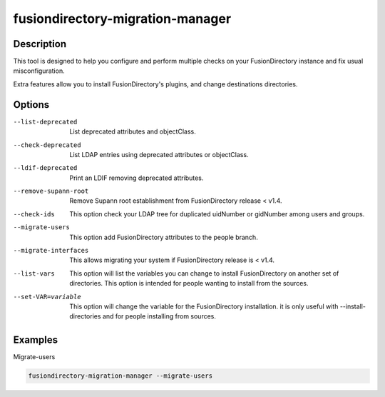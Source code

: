 fusiondirectory-migration-manager
=================================

Description
-----------

This tool is designed to help you configure and perform multiple checks on your
FusionDirectory instance and fix usual misconfiguration.

Extra features allow you to install FusionDirectory's plugins, and
change destinations directories.

Options
-------

--list-deprecated 
  List deprecated attributes and objectClass.

--check-deprecated
   List LDAP entries using deprecated attributes or objectClass.

--ldif-deprecated
	 Print an LDIF removing deprecated attributes.

--remove-supann-root
	 Remove Supann root establishment from FusionDirectory release < v1.4.

--check-ids
   This option check your LDAP tree for duplicated uidNumber or
   gidNumber among users and groups.

--migrate-users
   This option add FusionDirectory attributes to the people branch.

--migrate-interfaces
	 This allows migrating your system if FusionDirectory release is < v1.4.

--list-vars
   This option will list the variables you can change to install
   FusionDirectory on another set of directories. This option is
   intended for people wanting to install from the sources.

--set-VAR=variable
   This option will change the variable for the FusionDirectory
   installation. it is only useful with --install-directories and for
   people installing from sources.

Examples
--------

Migrate-users

.. code-block:: shell

   fusiondirectory-migration-manager --migrate-users
